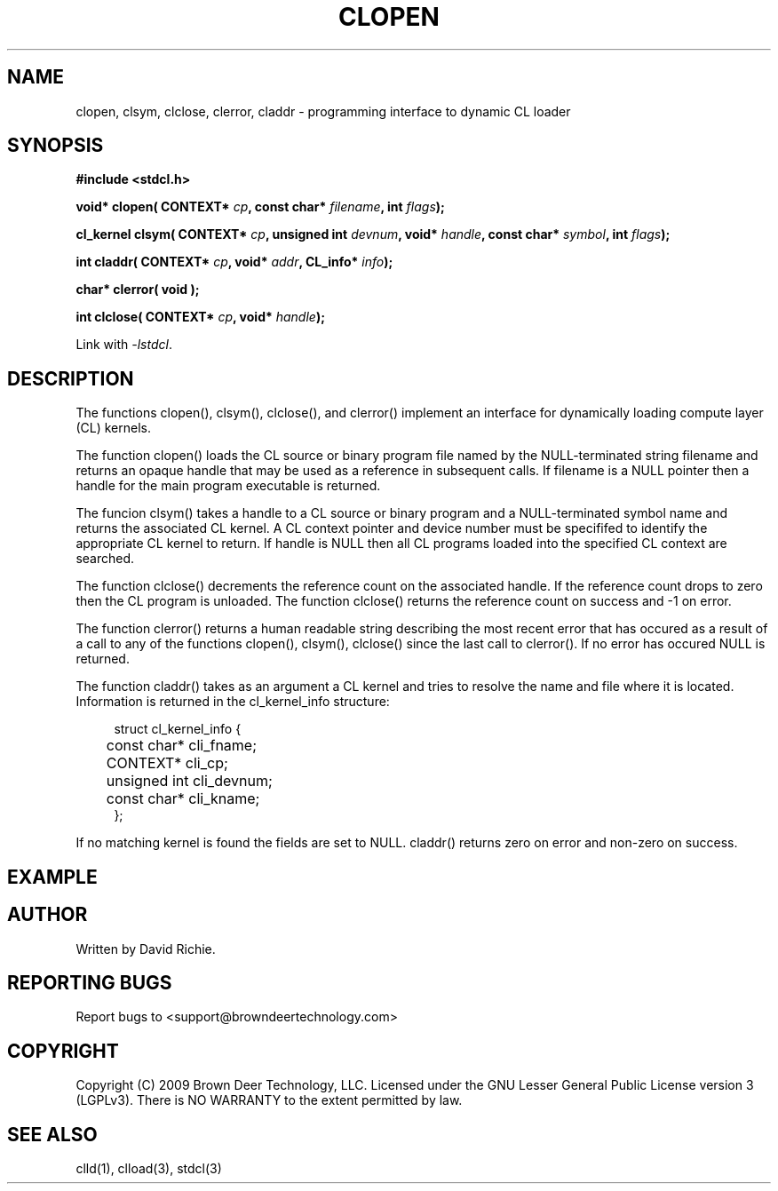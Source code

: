 .TH CLOPEN "3" "2009-11-10" "libstdcl-0.7" "Standard Compute Layer (CL) Manual"
.SH NAME
clopen, clsym, clclose, clerror, claddr \- programming interface to dynamic CL loader
.SH SYNOPSIS
.B #include <stdcl.h>
.sp
.BI "void* clopen( CONTEXT* " cp ", const char* " filename ", int "  flags );
.sp
.BI "cl_kernel clsym( CONTEXT* " cp ", unsigned int " devnum ", void* " handle ", const char* " symbol ", int " flags );
.sp
.BI "int claddr( CONTEXT* " cp ", void* " addr ", CL_info* " info );
.sp
.B char* clerror( void );
.sp
.BI "int clclose( CONTEXT* " cp ", void* " handle );
.sp
Link with \fI\-lstdcl\fP.
.SH DESCRIPTION
The functions clopen(), clsym(), clclose(), and clerror() implement an
interface for dynamically loading compute layer (CL) kernels.
.PP
The function clopen() loads the CL source or binary program file named by the
NULL-terminated string filename and returns an opaque handle that may be used
as a reference in subsequent calls.  If filename is a NULL pointer then a
handle for the main program executable is returned.  
.PP
The funcion clsym() takes a handle to a CL source or binary program and a
NULL-terminated symbol name and returns the associated CL kernel.  A CL
context pointer and device number must be specififed to identify the 
appropriate CL kernel to return.  If handle is NULL then all CL programs
loaded into the specified CL context are searched.
.PP
The function clclose() decrements the reference count on the associated handle.
If the reference count drops to zero then the CL program is unloaded.
The function clclose() returns the reference count on success and -1 on error.
.PP
The function clerror() returns a human readable string describing the most
recent error that has occured as a result of a call to any of the functions
clopen(), clsym(), clclose() since the last call to clerror().  If no error
has occured NULL is returned.
.PP
The function claddr() takes as an argument a CL kernel and tries to resolve
the name and file where it is located.  Information is returned in the
cl_kernel_info structure:
.sp
.in +4n
.nf
struct cl_kernel_info {
	const char* cli_fname;
	CONTEXT* cli_cp;
	unsigned int cli_devnum;
	const char* cli_kname;
};
.fi
.in
.PP
If no matching kernel is found the fields are set to NULL.  claddr() returns
zero on error and non-zero on success.
.SH EXAMPLE
.SH AUTHOR
Written by David Richie.
.SH REPORTING BUGS
Report bugs to <support@browndeertechnology.com>
.SH COPYRIGHT
Copyright (C) 2009 Brown Deer Technology, LLC.  Licensed under the
GNU Lesser General Public License version 3 (LGPLv3).  
There is NO WARRANTY to the extent permitted by law.
.SH SEE ALSO
clld(1), clload(3), stdcl(3)


